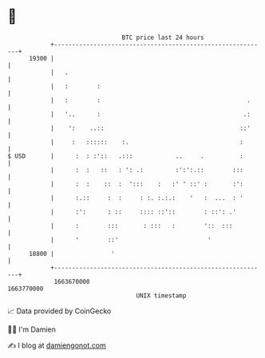 * 👋

#+begin_example
                                   BTC price last 24 hours                    
               +------------------------------------------------------------+ 
         19300 |                                                            | 
               |   .                                                        | 
               |   :        :                                               | 
               |   :        :                                         .     | 
               |   '..      :                                        .:     | 
               |    ':    ..::                                      ::'     | 
               |     :   ::::::    :.                               :       | 
   $ USD       |      :  : :'::   .:::            ..     .          :       | 
               |      :  :   ::   : ': .:         :':':.::        :::       | 
               |      :  :    ::  :  ':::    :   :' ' ::' :       :':       | 
               |      :.::     :  :     : :. :.:.:    '   :  ...  : '       | 
               |      :':      : ::     :::: ::'::        : ::': .'         | 
               |      :        :::       : :::   :        '::  :::          | 
               |      '        ::'                         '                | 
         18800 |                '                                           | 
               +------------------------------------------------------------+ 
                1663670000                                        1663770000  
                                       UNIX timestamp                         
#+end_example
📈 Data provided by CoinGecko

🧑‍💻 I'm Damien

✍️ I blog at [[https://www.damiengonot.com][damiengonot.com]]
